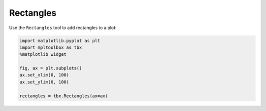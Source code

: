 Rectangles
==========

Use the ``Rectangles`` tool to add rectangles to a plot:

.. code-block:: python

   import matplotlib.pyplot as plt
   import mpltoolbox as tbx
   %matplotlib widget

   fig, ax = plt.subplots()
   ax.set_xlim(0, 100)
   ax.set_ylim(0, 100)

   rectangles = tbx.Rectangles(ax=ax)

.. image:: images/rectangles.png
